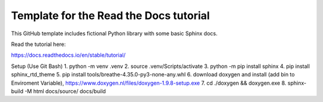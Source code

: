 Template for the Read the Docs tutorial
=======================================

This GitHub template includes fictional Python library
with some basic Sphinx docs.

Read the tutorial here:

https://docs.readthedocs.io/en/stable/tutorial/


Setup (Use Git Bash)
1. python -m venv .venv
2. source .venv/Scripts/activate
3. python -m pip install sphinx
4. pip install sphinx_rtd_theme
5. pip install tools/breathe-4.35.0-py3-none-any.whl
6. download doxygen and install (add bin to Enviroment Variable), https://www.doxygen.nl/files/doxygen-1.9.8-setup.exe
7. cd ./doxygen && doxygen.exe
8. sphinx-build -M html docs/source/ docs/build